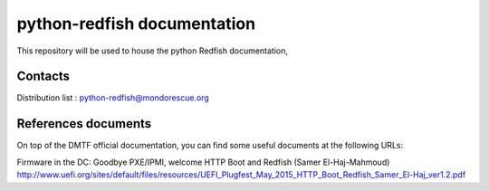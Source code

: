 python-redfish documentation
============================

This repository will be used to house the python Redfish documentation, 

Contacts
--------

Distribution list : python-redfish@mondorescue.org


References documents
--------------------

On top of the DMTF official documentation, you can find some useful documents at the following URLs:

Firmware in the DC: Goodbye PXE/IPMI, welcome HTTP Boot and Redfish (Samer El-Haj-Mahmoud)
http://www.uefi.org/sites/default/files/resources/UEFI_Plugfest_May_2015_HTTP_Boot_Redfish_Samer_El-Haj_ver1.2.pdf

